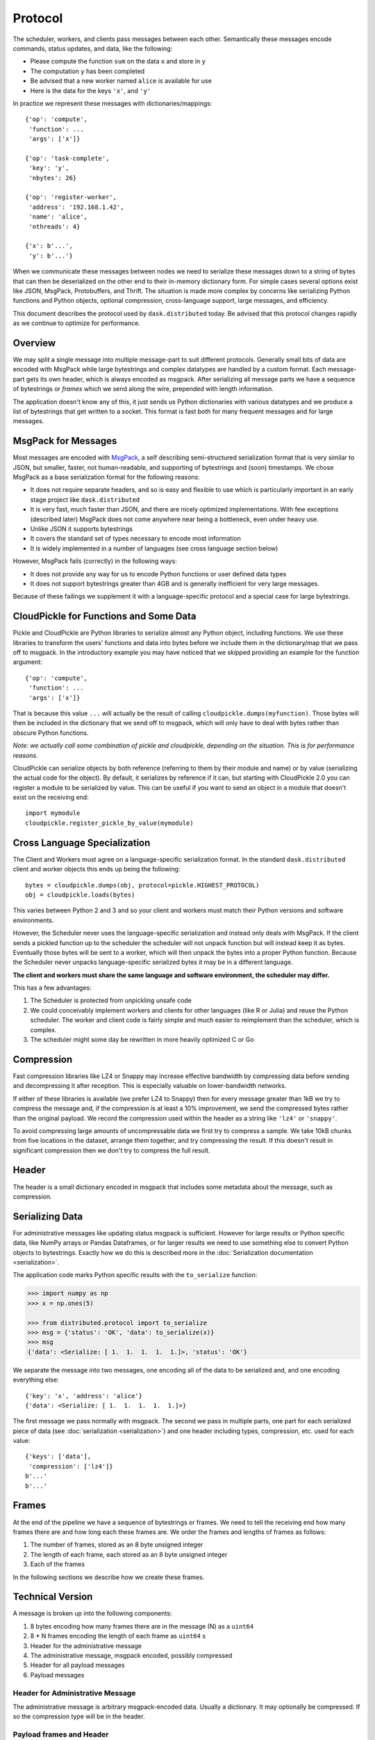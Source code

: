 .. _protocol:

Protocol
========

The scheduler, workers, and clients pass messages between each other.
Semantically these messages encode commands, status updates, and data, like the
following:

*  Please compute the function ``sum`` on the data ``x`` and store in ``y``
*  The computation ``y`` has been completed
*  Be advised that a new worker named ``alice`` is available for use
*  Here is the data for the keys ``'x'``, and ``'y'``

In practice we represent these messages with dictionaries/mappings::

   {'op': 'compute',
    'function': ...
    'args': ['x']}

   {'op': 'task-complete',
    'key': 'y',
    'nbytes': 26}

   {'op': 'register-worker',
    'address': '192.168.1.42',
    'name': 'alice',
    'nthreads': 4}

   {'x': b'...',
    'y': b'...'}

When we communicate these messages between nodes we need to serialize these
messages down to a string of bytes that can then be deserialized on the other
end to their in-memory dictionary form.  For simple cases several options exist
like JSON, MsgPack, Protobuffers, and Thrift.  The situation is made more
complex by concerns like serializing Python functions and Python objects,
optional compression, cross-language support, large messages, and efficiency.

This document describes the protocol used by ``dask.distributed`` today.  Be
advised that this protocol changes rapidly as we continue to optimize for
performance.


Overview
--------

We may split a single message into multiple message-part to suit different
protocols.  Generally small bits of data are encoded with MsgPack while large
bytestrings and complex datatypes are handled by a custom format.  Each
message-part gets its own header, which is always encoded as msgpack.  After
serializing all message parts we have a sequence of bytestrings or *frames*
which we send along the wire, prepended with length information.

The application doesn't know any of this, it just sends us Python dictionaries
with various datatypes and we produce a list of bytestrings that get written to
a socket.  This format is fast both for many frequent messages and for large
messages.


MsgPack for Messages
--------------------

Most messages are encoded with MsgPack_, a self describing semi-structured
serialization format that is very similar to JSON, but smaller, faster, not
human-readable, and supporting of bytestrings and (soon) timestamps.  We chose
MsgPack as a base serialization format for the following reasons:

*  It does not require separate headers, and so is easy and flexible to use
   which is particularly important in an early stage project like
   ``dask.distributed``
*  It is very fast, much faster than JSON, and there are nicely optimized
   implementations.  With few exceptions (described later) MsgPack does not come
   anywhere near being a bottleneck, even under heavy use.
*  Unlike JSON it supports bytestrings
*  It covers the standard set of types necessary to encode most information
*  It is widely implemented in a number of languages (see cross language
   section below)

However, MsgPack fails (correctly) in the following ways:

*  It does not provide any way for us to encode Python functions or user
   defined data types
*  It does not support bytestrings greater than 4GB and is generally
   inefficient for very large messages.

Because of these failings we supplement it with a language-specific protocol
and a special case for large bytestrings.


CloudPickle for Functions and Some Data
---------------------------------------

Pickle and CloudPickle are Python libraries to serialize almost any Python
object, including functions.  We use these libraries to transform the users'
functions and data into bytes before we include them in the dictionary/map that
we pass off to msgpack.  In the introductory example you may have noticed that
we skipped providing an example for the function argument::

   {'op': 'compute',
    'function': ...
    'args': ['x']}

That is because this value ``...`` will actually be the result of calling
``cloudpickle.dumps(myfunction)``.  Those bytes will then be included in the
dictionary that we send off to msgpack, which will only have to deal with
bytes rather than obscure Python functions.

*Note: we actually call some combination of pickle and cloudpickle, depending
on the situation.  This is for performance reasons.*

CloudPickle can serialize objects by both reference (referring to them by
their module and name) or by value (serializing the actual code for the object).
By default, it serializes by reference if it can, but starting with CloudPickle 2.0
you can register a module to be serialized by value. This can be useful if you
want to send an object in a module that doesn't exist on the receiving end::

   import mymodule
   cloudpickle.register_pickle_by_value(mymodule)

Cross Language Specialization
-----------------------------

The Client and Workers must agree on a language-specific serialization format.
In the standard ``dask.distributed`` client and worker objects this ends up
being the following::

   bytes = cloudpickle.dumps(obj, protocol=pickle.HIGHEST_PROTOCOL)
   obj = cloudpickle.loads(bytes)

This varies between Python 2 and 3 and so your client and workers must match
their Python versions and software environments.

However, the Scheduler never uses the language-specific serialization and
instead only deals with MsgPack.  If the client sends a pickled function up to
the scheduler the scheduler will not unpack function but will instead keep it
as bytes.  Eventually those bytes will be sent to a worker, which will then
unpack the bytes into a proper Python function.  Because the Scheduler never
unpacks language-specific serialized bytes it may be in a different language.

**The client and workers must share the same language and software environment,
the scheduler may differ.**

This has a few advantages:

1.  The Scheduler is protected from unpickling unsafe code
2.  We could conceivably implement workers and clients for other languages
    (like R or Julia) and reuse the Python scheduler.  The worker and client
    code is fairly simple and much easier to reimplement than the scheduler,
    which is complex.
3.  The scheduler might some day be rewritten in more heavily optimized C or Go

Compression
-----------

Fast compression libraries like LZ4 or Snappy may increase effective bandwidth
by compressing data before sending and decompressing it after reception.  This
is especially valuable on lower-bandwidth networks.

If either of these libraries is available (we prefer LZ4 to Snappy) then for
every message greater than 1kB we try to compress the message and, if the
compression is at least a 10% improvement, we send the compressed bytes rather
than the original payload.  We record the compression used within the header as
a string like ``'lz4'`` or ``'snappy'``.

To avoid compressing large amounts of uncompressable data we first try to
compress a sample.  We take 10kB chunks from five locations in the dataset,
arrange them together, and try compressing the result.  If this doesn't result
in significant compression then we don't try to compress the full result.


Header
------

The header is a small dictionary encoded in msgpack that includes some metadata
about the message, such as compression.


Serializing Data
----------------

For administrative messages like updating status msgpack is sufficient.
However for large results or Python specific data, like NumPy arrays or Pandas Dataframes, or
for larger results we need to use something else to convert Python objects to
bytestrings.  Exactly how we do this is described more in the
:doc:`Serialization documentation <serialization>`.

The application code marks Python specific results with the ``to_serialize``
function:

.. code-block:: python

   >>> import numpy as np
   >>> x = np.ones(5)

   >>> from distributed.protocol import to_serialize
   >>> msg = {'status': 'OK', 'data': to_serialize(x)}
   >>> msg
   {'data': <Serialize: [ 1.  1.  1.  1.  1.]>, 'status': 'OK'}

We separate the message into two messages, one encoding all of the data to be
serialized and, and one encoding everything else::

   {'key': 'x', 'address': 'alice'}
   {'data': <Serialize: [ 1.  1.  1.  1.  1.]>}

The first message we pass normally with msgpack. The second we pass in multiple
parts, one part for each serialized piece of data (see :doc:`serialization
<serialization>`) and one header including types, compression, etc. used for each
value::

   {'keys': ['data'],
    'compression': ['lz4']}
   b'...'
   b'...'


Frames
------

At the end of the pipeline we have a sequence of bytestrings or frames.  We
need to tell the receiving end how many frames there are and how long each
these frames are.  We order the frames and lengths of frames as follows:

1.  The number of frames, stored as an 8 byte unsigned integer
2.  The length of each frame, each stored as an 8 byte unsigned integer
3.  Each of the frames

In the following sections we describe how we create these frames.


.. _MsgPack: http://msgpack.org/index.html


Technical Version
-----------------

A message is broken up into the following components:

1.  8 bytes encoding how many frames there are in the message (N) as a
    ``uint64``
2.  8 * N frames encoding the length of each frame as ``uint64`` s
3.  Header for the administrative message
4.  The administrative message, msgpack encoded, possibly compressed
5.  Header for all payload messages
6.  Payload messages

Header for Administrative Message
~~~~~~~~~~~~~~~~~~~~~~~~~~~~~~~~~

The administrative message is arbitrary msgpack-encoded data.  Usually a
dictionary.  It may optionally be compressed.  If so the compression type will
be in the header.

Payload frames and Header
~~~~~~~~~~~~~~~~~~~~~~~~~

These frames are optional.

Payload frames are used to send large or language-specific data.  These values
will be inserted into the administrative message after they are decoded.  The
header is msgpack encoded and contains encoding and compression information for
the all subsequent payload messages.

A Payload may be spread across many frames.  Each frame may be separately
compressed.


Simple Example
~~~~~~~~~~~~~~

This simple example shows a minimal message.  There is only an empty header and
a small msgpack message.  There are no additional payload frames

Message: ``{'status': 'OK'}``

Frames:

*  Header: ``{}``
*  Administrative Message: ``{'status': 'OK'}``


Example with Custom Data
~~~~~~~~~~~~~~~~~~~~~~~~

This example contains a single payload message composed of a single frame.  It
uses a special serialization for NumPy arrays.

Message: ``{'op': 'get-data', 'data': np.ones(5)}``

Frames:

*  Header: ``{}``
*  Administrative Message: ``{'op': 'get-data'}``
*  Payload header: ::

      {'headers': [{'type': 'numpy.ndarray',
                    'compression': 'lz4',
                    'count': 1,
                    'lengths': [40],
                    'dtype': '<f8',
                    'strides': (8,),
                    'shape': (5,)}],
                   'keys': [('data',)]}

*  Payload Frame: ``b'(\x00\x00\x00\x11\x00\x01\x00!\xf0?\x07\x00\x0f\x08\x00\x03P\x00\x00\x00\xf0?'``
